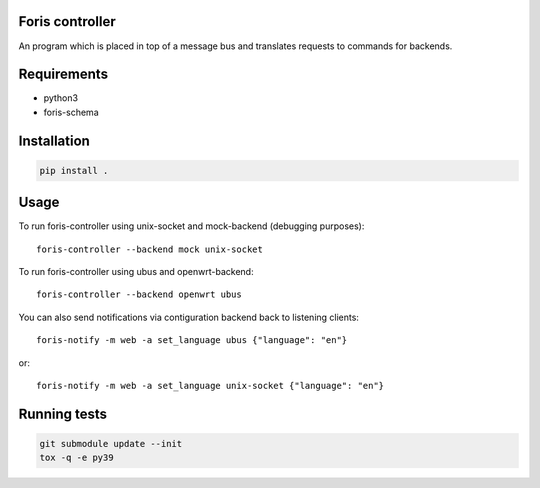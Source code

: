 Foris controller
================
An program which is placed in top of a message bus and translates requests to commands for backends.

Requirements
============

* python3
* foris-schema

Installation
============

..  code-block::

    pip install .

Usage
=====
To run foris-controller using unix-socket and mock-backend (debugging purposes)::


	foris-controller --backend mock unix-socket


To run foris-controller using ubus and openwrt-backend::

	foris-controller --backend openwrt ubus

You can also send notifications via contiguration backend back to listening clients::

	foris-notify -m web -a set_language ubus {"language": "en"}

or::

	foris-notify -m web -a set_language unix-socket {"language": "en"}

Running tests
=============

..  code-block::

    git submodule update --init
    tox -q -e py39
